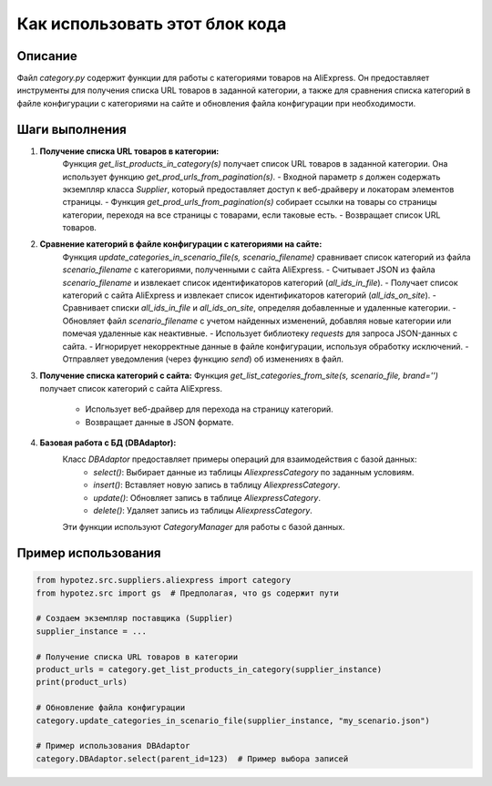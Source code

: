 Как использовать этот блок кода
=========================================================================================

Описание
-------------------------
Файл `category.py` содержит функции для работы с категориями товаров на AliExpress.  Он предоставляет инструменты для получения списка URL товаров в заданной категории, а также для сравнения списка категорий в файле конфигурации с категориями на сайте и обновления файла конфигурации при необходимости.

Шаги выполнения
-------------------------
1. **Получение списка URL товаров в категории:**
    Функция `get_list_products_in_category(s)` получает список URL товаров в заданной категории. Она использует функцию `get_prod_urls_from_pagination(s)`.
    - Входной параметр `s` должен содержать экземпляр класса `Supplier`, который предоставляет доступ к веб-драйверу и локаторам элементов страницы.
    - Функция `get_prod_urls_from_pagination(s)` собирает ссылки на товары со страницы категории, переходя на все страницы с товарами, если таковые есть.
    - Возвращает список URL товаров.

2. **Сравнение категорий в файле конфигурации с категориями на сайте:**
    Функция `update_categories_in_scenario_file(s, scenario_filename)` сравнивает список категорий из файла `scenario_filename` с категориями, полученными с сайта AliExpress.
    - Считывает JSON из файла `scenario_filename` и извлекает список идентификаторов категорий (`all_ids_in_file`).
    - Получает список категорий с сайта AliExpress и извлекает список идентификаторов категорий (`all_ids_on_site`).
    - Сравнивает списки `all_ids_in_file` и `all_ids_on_site`, определяя добавленные и удаленные категории.
    - Обновляет файл `scenario_filename` с учетом найденных изменений, добавляя новые категории или помечая удаленные как неактивные.
    - Использует библиотеку `requests` для запроса JSON-данных с сайта.
    - Игнорирует некорректные данные в файле конфигурации, используя обработку исключений.
    - Отправляет уведомления (через функцию `send`) об изменениях в файл.

3. **Получение списка категорий с сайта:**
   Функция `get_list_categories_from_site(s, scenario_file, brand='')` получает список категорий с сайта AliExpress. 
    - Использует веб-драйвер для перехода на страницу категорий.
    - Возвращает данные в JSON формате.

4. **Базовая работа с БД (DBAdaptor):**
    Класс `DBAdaptor` предоставляет примеры операций для взаимодействия с базой данных:
        - `select()`: Выбирает данные из таблицы `AliexpressCategory` по заданным условиям.
        - `insert()`: Вставляет новую запись в таблицу `AliexpressCategory`.
        - `update()`: Обновляет запись в таблице `AliexpressCategory`.
        - `delete()`: Удаляет запись из таблицы `AliexpressCategory`.
    Эти функции используют `CategoryManager` для работы с базой данных.

Пример использования
-------------------------
.. code-block:: python

    from hypotez.src.suppliers.aliexpress import category
    from hypotez.src import gs  # Предполагая, что gs содержит пути

    # Создаем экземпляр поставщика (Supplier)
    supplier_instance = ...

    # Получение списка URL товаров в категории
    product_urls = category.get_list_products_in_category(supplier_instance)
    print(product_urls)

    # Обновление файла конфигурации
    category.update_categories_in_scenario_file(supplier_instance, "my_scenario.json")

    # Пример использования DBAdaptor
    category.DBAdaptor.select(parent_id=123)  # Пример выбора записей